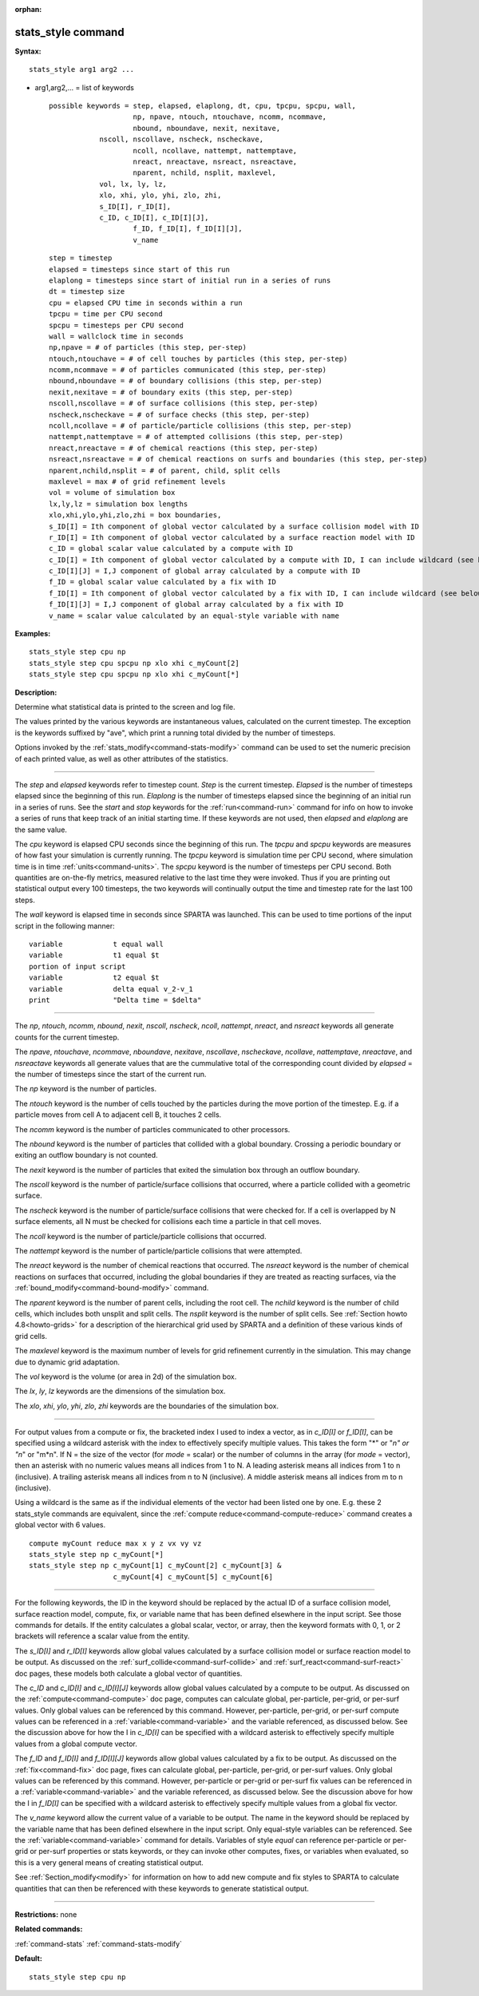 :orphan:

.. index:: stats_style



.. _command-stats-style:

###################
stats_style command
###################


**Syntax:**

::

   stats_style arg1 arg2 ... 

-  arg1,arg2,... = list of keywords

   ::

        possible keywords = step, elapsed, elaplong, dt, cpu, tpcpu, spcpu, wall,
                            np, npave, ntouch, ntouchave, ncomm, ncommave,
                            nbound, nboundave, nexit, nexitave,
                    nscoll, nscollave, nscheck, nscheckave,
                            ncoll, ncollave, nattempt, nattemptave,
                            nreact, nreactave, nsreact, nsreactave,
                            nparent, nchild, nsplit, maxlevel,
                    vol, lx, ly, lz,
                    xlo, xhi, ylo, yhi, zlo, zhi,
                    s_ID[I], r_ID[I],
                    c_ID, c_ID[I], c_ID[I][J],
                            f_ID, f_ID[I], f_ID[I][J],
                            v_name 

   ::

            step = timestep
            elapsed = timesteps since start of this run
            elaplong = timesteps since start of initial run in a series of runs
            dt = timestep size
            cpu = elapsed CPU time in seconds within a run
            tpcpu = time per CPU second
            spcpu = timesteps per CPU second
            wall = wallclock time in seconds
            np,npave = # of particles (this step, per-step)
            ntouch,ntouchave = # of cell touches by particles (this step, per-step)
            ncomm,ncommave = # of particles communicated (this step, per-step)
            nbound,nboundave = # of boundary collisions (this step, per-step)
            nexit,nexitave = # of boundary exits (this step, per-step)
            nscoll,nscollave = # of surface collisions (this step, per-step)
            nscheck,nscheckave = # of surface checks (this step, per-step)
            ncoll,ncollave = # of particle/particle collisions (this step, per-step)
            nattempt,nattemptave = # of attempted collisions (this step, per-step)
            nreact,nreactave = # of chemical reactions (this step, per-step)
            nsreact,nsreactave = # of chemical reactions on surfs and boundaries (this step, per-step)
            nparent,nchild,nsplit = # of parent, child, split cells
            maxlevel = max # of grid refinement levels
            vol = volume of simulation box
            lx,ly,lz = simulation box lengths
            xlo,xhi,ylo,yhi,zlo,zhi = box boundaries,
            s_ID[I] = Ith component of global vector calculated by a surface collision model with ID
            r_ID[I] = Ith component of global vector calculated by a surface reaction model with ID
            c_ID = global scalar value calculated by a compute with ID
            c_ID[I] = Ith component of global vector calculated by a compute with ID, I can include wildcard (see below)
            c_ID[I][J] = I,J component of global array calculated by a compute with ID
            f_ID = global scalar value calculated by a fix with ID
            f_ID[I] = Ith component of global vector calculated by a fix with ID, I can include wildcard (see below)
            f_ID[I][J] = I,J component of global array calculated by a fix with ID
            v_name = scalar value calculated by an equal-style variable with name 

**Examples:**

::

   stats_style step cpu np
   stats_style step cpu spcpu np xlo xhi c_myCount[2]
   stats_style step cpu spcpu np xlo xhi c_myCount[*] 

**Description:**

Determine what statistical data is printed to the screen and log file.

The values printed by the various keywords are instantaneous values,
calculated on the current timestep. The exception is the keywords
suffixed by "ave", which print a running total divided by the number of
timesteps.

Options invoked by the :ref:`stats_modify<command-stats-modify>` command can
be used to set the numeric precision of each printed value, as well as
other attributes of the statistics.

--------------

The *step* and *elapsed* keywords refer to timestep count. *Step* is the
current timestep. *Elapsed* is the number of timesteps elapsed since the
beginning of this run. *Elaplong* is the number of timesteps elapsed
since the beginning of an initial run in a series of runs. See the
*start* and *stop* keywords for the :ref:`run<command-run>` command for info
on how to invoke a series of runs that keep track of an initial starting
time. If these keywords are not used, then *elapsed* and *elaplong* are
the same value.

The *cpu* keyword is elapsed CPU seconds since the beginning of this
run. The *tpcpu* and *spcpu* keywords are measures of how fast your
simulation is currently running. The *tpcpu* keyword is simulation time
per CPU second, where simulation time is in time :ref:`units<command-units>`.
The *spcpu* keyword is the number of timesteps per CPU second. Both
quantities are on-the-fly metrics, measured relative to the last time
they were invoked. Thus if you are printing out statistical output every
100 timesteps, the two keywords will continually output the time and
timestep rate for the last 100 steps.

The *wall* keyword is elapsed time in seconds since SPARTA was launched.
This can be used to time portions of the input script in the following
manner:

::

   variable            t equal wall
   variable            t1 equal $t
   portion of input script
   variable            t2 equal $t
   variable            delta equal v_2-v_1
   print               "Delta time = $delta" 

--------------

The *np*, *ntouch*, *ncomm*, *nbound*, *nexit*, *nscoll*, *nscheck*,
*ncoll*, *nattempt*, *nreact*, and *nsreact* keywords all generate
counts for the current timestep.

The *npave*, *ntouchave*, *ncommave*, *nboundave*, *nexitave*,
*nscollave*, *nscheckave*, *ncollave*, *nattemptave*, *nreactave*, and
*nsreactave* keywords all generate values that are the cummulative total
of the corresponding count divided by *elapsed* = the number of
timesteps since the start of the current run.

The *np* keyword is the number of particles.

The *ntouch* keyword is the number of cells touched by the particles
during the move portion of the timestep. E.g. if a particle moves from
cell A to adjacent cell B, it touches 2 cells.

The *ncomm* keyword is the number of particles communicated to other
processors.

The *nbound* keyword is the number of particles that collided with a
global boundary. Crossing a periodic boundary or exiting an outflow
boundary is not counted.

The *nexit* keyword is the number of particles that exited the
simulation box through an outflow boundary.

The *nscoll* keyword is the number of particle/surface collisions that
occurred, where a particle collided with a geometric surface.

The *nscheck* keyword is the number of particle/surface collisions that
were checked for. If a cell is overlapped by N surface elements, all N
must be checked for collisions each time a particle in that cell moves.

The *ncoll* keyword is the number of particle/particle collisions that
occurred.

The *nattempt* keyword is the number of particle/particle collisions
that were attempted.

The *nreact* keyword is the number of chemical reactions that occurred.
The *nsreact* keyword is the number of chemical reactions on surfaces
that occurred, including the global boundaries if they are treated as
reacting surfaces, via the :ref:`bound_modify<command-bound-modify>` command.

The *nparent* keyword is the number of parent cells, including the root
cell. The *nchild* keyword is the number of child cells, which includes
both unsplit and split cells. The *nsplit* keyword is the number of
split cells. See :ref:`Section howto 4.8<howto-grids>` for
a description of the hierarchical grid used by SPARTA and a definition
of these various kinds of grid cells.

The *maxlevel* keyword is the maximum number of levels for grid
refinement currently in the simulation. This may change due to dynamic
grid adaptation.

The *vol* keyword is the volume (or area in 2d) of the simulation box.

The *lx*, *ly*, *lz* keywords are the dimensions of the simulation box.

The *xlo*, *xhi*, *ylo*, *yhi*, *zlo*, *zhi* keywords are the boundaries
of the simulation box.

--------------

For output values from a compute or fix, the bracketed index I used to
index a vector, as in *c_ID[I]* or *f_ID[I]*, can be specified using a
wildcard asterisk with the index to effectively specify multiple values.
This takes the form "*" or "*n" or "n*" or "m*n". If N = the size of the
vector (for *mode* = scalar) or the number of columns in the array (for
*mode* = vector), then an asterisk with no numeric values means all
indices from 1 to N. A leading asterisk means all indices from 1 to n
(inclusive). A trailing asterisk means all indices from n to N
(inclusive). A middle asterisk means all indices from m to n
(inclusive).

Using a wildcard is the same as if the individual elements of the vector
had been listed one by one. E.g. these 2 stats_style commands are
equivalent, since the :ref:`compute reduce<command-compute-reduce>` command
creates a global vector with 6 values.

::

   compute myCount reduce max x y z vx vy vz
   stats_style step np c_myCount[*]
   stats_style step np c_myCount[1] c_myCount[2] c_myCount[3] &
                       c_myCount[4] c_myCount[5] c_myCount[6] 

--------------

For the following keywords, the ID in the keyword should be replaced by
the actual ID of a surface collision model, surface reaction model,
compute, fix, or variable name that has been defined elsewhere in the
input script. See those commands for details. If the entity calculates a
global scalar, vector, or array, then the keyword formats with 0, 1, or
2 brackets will reference a scalar value from the entity.

The *s_ID[I]* and *r_ID[I]* keywords allow global values calculated by a
surface collision model or surface reaction model to be output. As
discussed on the :ref:`surf_collide<command-surf-collide>` and
:ref:`surf_react<command-surf-react>` doc pages, these models both calculate
a global vector of quantities.

The *c_ID* and *c_ID[I]* and *c_ID[I][J]* keywords allow global values
calculated by a compute to be output. As discussed on the
:ref:`compute<command-compute>` doc page, computes can calculate global,
per-particle, per-grid, or per-surf values. Only global values can be
referenced by this command. However, per-particle, per-grid, or per-surf
compute values can be referenced in a :ref:`variable<command-variable>` and
the variable referenced, as discussed below. See the discussion above
for how the I in *c_ID[I]* can be specified with a wildcard asterisk to
effectively specify multiple values from a global compute vector.

The *f_ID* and *f_ID[I]* and *f_ID[I][J]* keywords allow global values
calculated by a fix to be output. As discussed on the :ref:`fix<command-fix>`
doc page, fixes can calculate global, per-particle, per-grid, or
per-surf values. Only global values can be referenced by this command.
However, per-particle or per-grid or per-surf fix values can be
referenced in a :ref:`variable<command-variable>` and the variable
referenced, as discussed below. See the discussion above for how the I
in *f_ID[I]* can be specified with a wildcard asterisk to effectively
specify multiple values from a global fix vector.

The *v_name* keyword allow the current value of a variable to be output.
The name in the keyword should be replaced by the variable name that has
been defined elsewhere in the input script. Only equal-style variables
can be referenced. See the :ref:`variable<command-variable>` command for
details. Variables of style *equal* can reference per-particle or
per-grid or per-surf properties or stats keywords, or they can invoke
other computes, fixes, or variables when evaluated, so this is a very
general means of creating statistical output.

See :ref:`Section_modify<modify>` for information on how to
add new compute and fix styles to SPARTA to calculate quantities that
can then be referenced with these keywords to generate statistical
output.

--------------

**Restrictions:** none

**Related commands:**

:ref:`command-stats`
:ref:`command-stats-modify`

**Default:**

::

   stats_style step cpu np 
